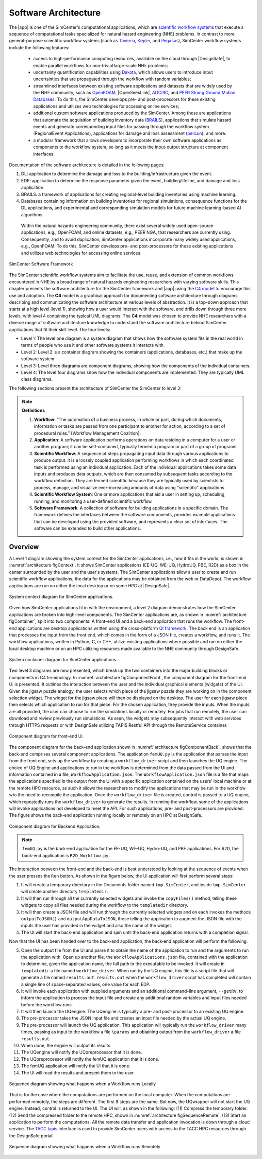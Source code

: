 .. _lblArchitecture:

*********************
Software Architecture
*********************

The |app| is one of the SimCenter's computational applications, which are `scientific workflow systems <https://en.wikipedia.org/wiki/Scientific_workflow_system>`_ that execute a sequence of computational tasks specialized for natural hazard engineering (NHE) problems. In contrast to more general-purpose scientific workflow systems (such as `Taverna <https://taverna.incubator.apache.org/>`_, `Kepler <https://kepler-project.org/>`_, and `Pegasus <https://pegasus.isi.edu/>`_), SimCenter workflow systems include the following features:

   - access to high-performance computing resources, available on the cloud through |DesignSafe|, to enable parallel workflows for non-trivial large-scale NHE problems;
   - uncertainty quantification capabilities using `Dakota <https://dakota.sandia.gov/>`_, which allows users to introduce input uncertainties that are propagated through the workflow with random variables;
   - streamlined interfaces between existing software applications and datasets that are widely used by the NHE community, such as `OpenFOAM <https://openfoam.org/>`_, |OpenSeesLink|, `ADCIRC <http://adcirc.org/>`_, and `PEER Strong Ground Motion Databases <https://peer.berkeley.edu/peer-strong-ground-motion-databases>`_. To do this, the SimCenter develops pre- and post-processors for these existing applications and utilizes web technologies for accessing online services;
   - additional custom software applications produced by the SimCenter. Among these are applications that automate the acquisition of building inventory data (`BRAILS <https://nheri-simcenter.github.io/BRAILS-Documentation/>`_), applications that simulate hazard events and generate corresponding input files for passing through the workflow system (RegionalEvent Applications), applications for damage and loss assessment (`pelicun <https://nheri-simcenter.github.io/pelicun/>`_), and more.
   - a modular framework that allows developers to incorporate their own software applications as components to the workflow system, so long as it meets the input-output structure at component interfaces.


Documentation of the software architecture is detailed in the following pages:


.. toctree-filt::
   :maxdepth: 1

   file-types.rst
   backendApplications.rst
   :R2D:workflows
   :R2D:run-manually
   :notQuoFEM:c4model

#. DL: application to determine the damage and loss to the building/infrastructure given the event.

#. EDP: application to determine the response parameter given the event, building/lifeline, and damage and loss application.

#. BRAILS: a framework of applications for creating regional-level building inventories using machine learning.   

#. Databases containing information on building inventories for regional simulations, consequence functions for the DL applications, and experimental and corresponding simulation models for future machine learning-based AI algorithms.

 Within the natural hazards engineering community, there exist several widely used open-source applications, e.g., OpenFOAM, and online datasets, e.g., PEER NGA, that researchers are currently using. Consequently, and to avoid duplication, SimCenter applications incorporate many widely used applications, e.g., OpenFOAM. To do this, SimCenter develops pre- and post-processors for these existing applications and utilizes web technologies for accessing online services.

   
.. _figFramework:

.. figure:: figures/SimCenterFramework.png
   :align: center
   :width: 1000
   :figclass: align-center

   SimCenter Software Framework

The SimCenter scientific workflow systems aim to facilitate the use, reuse, and extension of common workflows encountered in NHE by a broad range of natural hazards engineering researchers with varying software skills. This chapter presents the software architecture for the SimCenter framework and |app| using the `C4 model <https://c4model.com>`_ to encourage this use and adoption. The **C4** model is a graphical approach for documenting software architecture through diagrams describing and communicating the software architecture at various levels of abstraction. It is a top-down approach that starts at a high level (level 1), showing how a user would interact with the software, and drills down through three more levels, with level 4 containing the typical UML diagrams. The **C4** model was chosen to provide NHE researchers with a diverse range of software architecture knowledge to understand the software architecture behind SimCenter applications that fit their skill level. The four levels:

- Level 1: The level one diagram is a system diagram that shows how the software system fits in the real world in terms of people who use it and other software systems it interacts with.
- Level 2: Level 2 is a container diagram showing the containers (applications, databases, etc.) that make up the software system.
- Level 3: Level three diagrams are component diagrams, showing how the components of the individual containers.
- Level 4: The level four diagrams show how the individual components are implemented. They are typically UML class diagrams.

The following sections present the architecture of SimCenter the SimCenter to level 3:

.. note:: **Definitions**

   #. **Workflow**: “The automation of a business process, in whole or part, during which documents, information or tasks are passed from one participant to another for action, according to a set of procedural rules.” [Workflow Management Coalition].

   #. **Application**: A software application performs operations on data residing in a computer for a user or another program; it can be self-contained, typically termed a program or part of a group of programs.

   #. **Scientific Workflow**: A sequence of steps propagating input data through various applications to produce output. It is a loosely coupled application performing workflows in which each coordinated task is performed using an individual application. Each of the individual applications takes some data inputs and produces data outputs, which are then consumed by subsequent tasks according to the workflow definition. They are termed scientific because they are typically used by scientists to process, manage, and visualize ever-increasing amounts of data using "scientific" applications. 

   #. **Scientific Workflow System**: One or more applications that aid a user in setting up, scheduling, running, and monitoring a user-defined scientific workflow. 

   #. **Software Framework**: A collection of software for building applications in a specific domain. The framework defines the interfaces between the software components, provides example applications that can be developed using the provided software, and represents a clear set of interfaces. The software can be extended to build other applications.

      
Overview
========

A Level 1 diagram showing the system context for the SimCenter applications, i.e., how it fits in the world,
is shown in :numref:`architecture figContext`. It shows SimCenter applications (EE-UQ, WE-UQ, HydroUQ, PBE, R2D) as a box in the center surrounded by the user and the user's systems. The SimCenter applications allow a user to create and run scientific workflow applications; the data for the applications may be obtained from the web or DataDepot. The workflow applications are run on either the local desktop or on some HPC at |DesignSafe|.

.. _architecture figContext:

.. figure:: figures/context.png
   :align: center
   :width: 800
   :figclass: align-center

   System context diagram for SimCenter applications.

Given how SimCenter applications fit in with the environment, a level 2 diagram demonstrates how the
SimCenter applications are broken into high-level components. The SimCenter applications are, as shown in
:numref:`architecture figContainer`, split into two components: A front-end UI and a back-end application that runs the workflow. The front-end applications are desktop applications written using the cross-platform `Qt framework <https://www.qt.io/product/framework>`_. The back end is an application that processes the input from the front end, which comes in the form of a JSON file, creates a workflow, and runs it. The workflow applications, written in Python, C, or C++, utilize existing applications where possible and run on either the local desktop machine or on an HPC utilizing resources made available to the NHE community through DesignSafe.

.. _architecture figContainer:

.. figure:: figures/container.png
   :align: center
   :width: 800
   :figclass: align-center

   System container diagram for SimCenter applications.

Two level 3 diagrams are now presented, which break up the two containers into the major building blocks or
components in C4 terminology. In :numref:`architecture figComponentFront`, the component diagram for the front-end UI is presented. It outlines the interaction between the user and the individual graphical elements (widgets) of the UI. Given the jigsaw puzzle analogy, the user selects which piece of the jigsaw puzzle they are working on in the component selection widget. The widget for the jigsaw piece will then be displayed on the desktop. The user for each jigsaw piece then selects which application to run for that piece. For the chosen application, they provide the inputs. When the inputs are all provided, the user can choose to run the simulations locally or remotely. For jobs that run remotely, the user can download and review previously run simulations. As seen, the widgets may subsequently interact with web services through HTTPS requests or with DesignSafe utilizing TAPIS Restful API through the RemoteService container.

.. _architecture figComponentFront:

.. figure:: figures/componentFront.png
   :align: center
   :width: 800
   :figclass: align-center

   Component diagram for front-end UI.

The component diagram for the back-end application shown in :numref:`architecture figComponentBack`, shows that the back-end comprises several component applications. The application ``femUQ.py`` is the application that parses the input from the front end, sets up the workflow by creating a ``workflow_driver`` script and then launches the UQ engine. The choice of UQ Engine and applications to run in the workflow is determined from the data passed from the UI and information contained in a file, ``WorkflowApplication.json``. The ``WorkflowApplication.json`` file is a file that maps the applications specified in the output from the UI with a specific application contained on the users' local machine or at the remote HPC resource, as such it allows the researchers to modify the applications that may be run in the workflow w/o the need to recompile the application. Once the ``workflow_driver`` file is created, control is passed to a UQ engine, which repeatedly runs the ``workflow_driver`` to generate the results. In running the workflow, some of the applications will invoke applications not developed to meet the API. For such applications, pre- and post-processors are provided. The figure shows the back-end application running locally or remotely on an HPC at DesignSafe.

.. _architecture figComponentBack:

.. figure:: figures/componentBack.png
   :align: center
   :width: 800
   :figclass: align-center

   Component diagram for Backend Application.

.. note::

   ``femUQ.py`` is the back-end application for the EE-UQ, WE-UQ, Hydro-UQ, and PBE applications. For R2D, the back-end application is ``R2D_Workflow.py``.

The interaction between the front-end and the back-end is best understood by looking at the sequence of events when the user presses the ``Run`` button. As shown in the figure below, the UI application will first perform several steps:

1. It will create a temporary directory in the Documents folder named ``tmp.SimCenter``, and inside ``tmp.SimCenter`` will create another directory ``templatedir``.

2. It will then run through all the currently selected widgets and invoke the ``copyFiles()`` method, telling these widgets to copy all files needed during the workflow to the ``templatedir`` directory.

3. It will then create a JSON file and will run through the currently selected widgets and on each invokes the methods ``outputToJSON()`` and ``outputAppDataToJSON``, these telling the application to augment the JSON file with the inputs the user has provided in the widget and also the name of the widget.

4. The UI will start the back-end application and spin until the back-end application returns with a completion signal.

Now that the UI has been handed over to the back-end application, the back-end application will perform the following:

5. Open the output file from the UI and parse it to obtain the name of the application to run and the arguments to run the application with. Open up another file, the ``WorkflowApplications.json`` file, contained with the application to determine, given the application name, the full path to the executable to be invoked. It will create in ``templatedir`` a file named ``workflow_driver``. When run by the UQ engine, this file is a script file that will generate a file named ``results.out``. ``results.out`` when the ``workflow_driver`` script has completed will contain a single line of space-separated values, one value for each EDP.
   
6.  It will invoke each application with supplied arguments and an additional command-line argument, ``--getRV``, to inform the application to process the input file and create any additional random variables and input files needed before the workflow runs.

7. It will then launch the UQengine. The UQengine is typically a pre- and post-processor to an existing UQ engine.

8. The pre-processor takes the JSON input file and creates an input file needed by the actual UQ engine.

9. The pre-processor will launch the UQ application. This application will typically run the ``workflow_driver`` many times, passing as input to the workflow a file ``\params`` and obtaining output from the ``workflow_driver`` a file ``results.out``.

10. When done, the engine will output its results.

11. The UQengine will notify the UQpreprocessor that it is done.

12. The UQpreprocessor will notify the femUQ application that it is done.
    
13. The femUQ application will notify the UI that it is done.

14. The UI will read the results and present them to the user.
    

.. _architecture figSequenceLocal:

.. figure:: figures/sequenceLocal.png
   :align: center
   :width: 800
   :figclass: align-center

   Sequence diagram showing what happens when a Workflow runs Locally


That is for the case where the computations are performed on the local computer. When the computations are
performed remotely, the steps are different. The first 8 steps are the same. But now, the UQwrapper will not
start the UQ engine. Instead, control is returned to the UI. The UI will, as shown in the following: (11)
Compress the temporary folder. (12) Send the compressed folder to the remote HPC, shown in
:numref:`architecture figSequenceRemote`. (13) Start an application to perform the computations. All the remote data transfer and application invocation is down through a cloud service. The `TACC tapis <https://tapis-project.org/>`_ interface is used to provide SimCenter users with access to the TACC HPC resources through the DesignSafe portal.


.. _architecture figSequenceRemote:

.. figure:: figures/sequenceRemote.png
   :align: center
   :width: 800
   :figclass: align-center

   Sequence diagram showing what happens when a Workflow runs Remotely

.. only:: R2T_app

   .. include:: R2Dworkflows.rst


